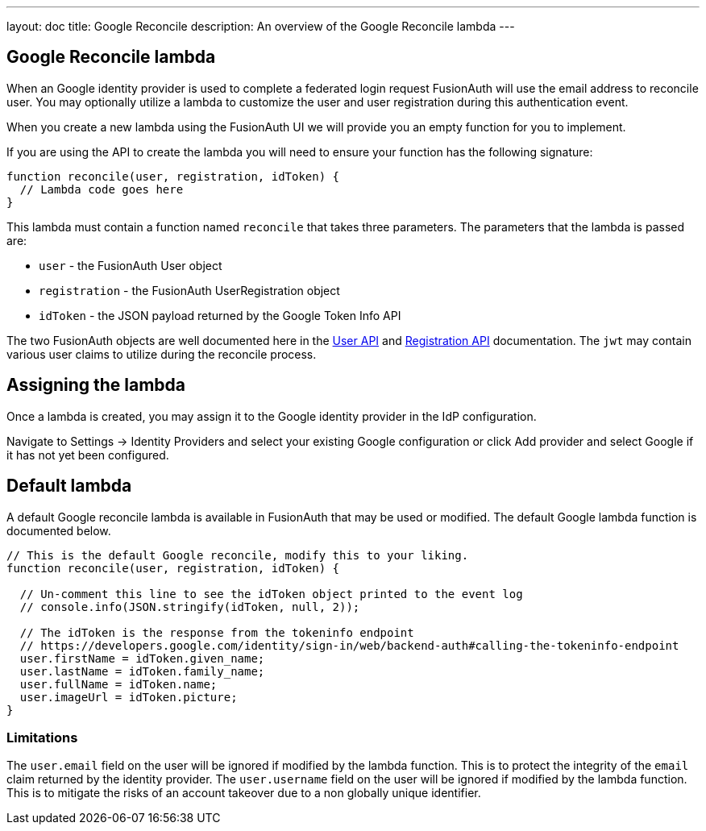 ---
layout: doc
title: Google Reconcile
description: An overview of the Google Reconcile lambda
---

:sectnumlevels: 0

== Google Reconcile lambda

When an Google identity provider is used to complete a federated login request FusionAuth will use the email address to reconcile user. You may optionally utilize a lambda to customize the user and user registration during this authentication event.

When you create a new lambda using the FusionAuth UI we will provide you an empty function for you to implement.

If you are using the API to create the lambda you will need to ensure your function has the following signature:

[source,javascript]
----
function reconcile(user, registration, idToken) {
  // Lambda code goes here
}
----

This lambda must contain a function named `reconcile` that takes three parameters. The parameters that the lambda is passed are:

* `user` - the FusionAuth User object
* `registration` - the FusionAuth UserRegistration object
* `idToken` - the JSON payload returned by the Google Token Info API

The two FusionAuth objects are well documented here in the link:../apis/users[User API] and link:../apis/registrations[Registration API] documentation. The `jwt` may contain various user claims to utilize during the reconcile process.

== Assigning the lambda

Once a lambda is created, you may assign it to the Google identity provider in the IdP configuration.

Navigate to [breadcrumb]#Settings -> Identity Providers# and select your existing Google configuration or click [breadcrumb]#Add provider# and select Google if it has not yet been configured.

== Default lambda

A default Google reconcile lambda is available in FusionAuth that may be used or modified. The default Google lambda function is documented below.

[source,javascript]
----
// This is the default Google reconcile, modify this to your liking.
function reconcile(user, registration, idToken) {

  // Un-comment this line to see the idToken object printed to the event log
  // console.info(JSON.stringify(idToken, null, 2));

  // The idToken is the response from the tokeninfo endpoint
  // https://developers.google.com/identity/sign-in/web/backend-auth#calling-the-tokeninfo-endpoint
  user.firstName = idToken.given_name;
  user.lastName = idToken.family_name;
  user.fullName = idToken.name;
  user.imageUrl = idToken.picture;
}
----

=== Limitations

The `user.email` field on the user will be ignored if modified by the lambda function. This is to protect the integrity of the `email` claim returned by the identity provider.  The `user.username` field on the user will be ignored if modified by the lambda function. This is to mitigate the risks of an account takeover due to a non globally unique identifier.
